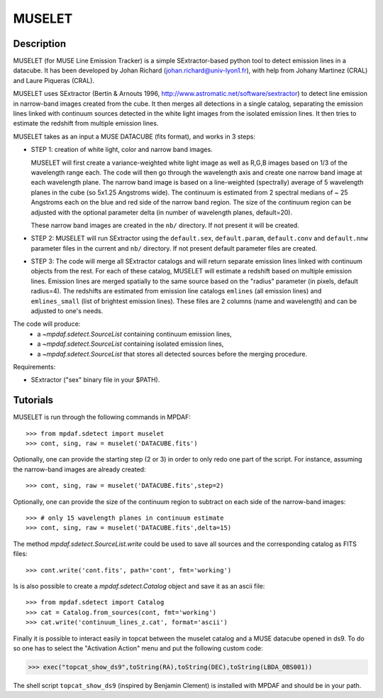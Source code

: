*******
MUSELET
*******

.. figure:: _static/muselet/muselet_logo.jpg
  :align: center

Description
===========

MUSELET (for MUSE Line Emission Tracker) is a simple SExtractor-based python
tool to detect emission lines in a datacube. It has been developed by Johan
Richard (johan.richard@univ-lyon1.fr), with help from Johany Martinez (CRAL)
and Laure Piqueras (CRAL).

MUSELET uses SExtractor (Bertin & Arnouts 1996,
http://www.astromatic.net/software/sextractor) to detect line emission in
narrow-band images created from the cube. It then merges all detections in
a single catalog, separating the emission lines linked with continuum sources
detected in the white light images from the isolated emission lines. It then
tries to estimate the redshift from multiple emission lines.

MUSELET takes as an input a MUSE DATACUBE (fits format), and works in 3 steps:

- STEP 1: creation of white light, color and narrow band images.

  MUSELET will first create a variance-weighted white light image as well as
  R,G,B images based on 1/3 of the wavelength range each.  The code will then
  go through the wavelength axis and create one narrow band image at each
  wavelength plane.  The narrow band image is based on a line-weighted
  (spectrally) average of 5 wavelength planes in the cube (so 5x1.25 Angstroms
  wide). The continuum is estimated from 2 spectral medians of ~ 25 Angstroms
  each on the blue and red side of the narrow band region. The size of the
  continuum region can be adjusted with the optional parameter delta (in
  number of wavelength planes, default=20).

  These narrow band images are created in the ``nb/`` directory. If not present
  it will be created.

- STEP 2: MUSELET will run SExtractor using the ``default.sex``,
  ``default.param``, ``default.conv`` and ``default.nnw`` parameter files in
  the current and ``nb/`` directory. If not present default parameter files are
  created.

- STEP 3: The code will merge all SExtractor catalogs and will return separate
  emission lines linked with continuum objects from the rest.  For each of
  these catalog, MUSELET will estimate a redshift based on multiple emission
  lines. Emission lines are merged spatially to the same source based on the
  "radius" parameter (in pixels, default radius=4).  The redshifts are
  estimated from emission line catalogs ``emlines`` (all emission lines) and
  ``emlines_small`` (list of brightest emission lines). These files are
  2 columns (name and wavelength) and can be adjusted to one's needs.

The code will produce:
  - a `~mpdaf.sdetect.SourceList` containing continuum emission lines,
  - a `~mpdaf.sdetect.SourceList` containing isolated emission lines,
  - a `~mpdaf.sdetect.SourceList` that stores all detected sources before the
    merging procedure.

Requirements:

- SExtractor ("sex" binary file in your $PATH).

Tutorials
=========

MUSELET is run through the following commands in MPDAF::

  >>> from mpdaf.sdetect import muselet
  >>> cont, sing, raw = muselet('DATACUBE.fits')

Optionally, one can provide the starting step (2 or 3) in order to only redo
one part of the script. For instance, assuming the narrow-band images are
already created::

  >>> cont, sing, raw = muselet('DATACUBE.fits',step=2)

Optionally, one can provide the size of the continuum region to subtract on
each side of the narrow-band images::

  >>> # only 15 wavelength planes in continuum estimate
  >>> cont, sing, raw = muselet('DATACUBE.fits',delta=15)

The method `mpdaf.sdetect.SourceList.write` could be used to save all
sources and the corresponding catalog  as FITS files::

  >>> cont.write('cont.fits', path='cont', fmt='working')

Is is also possible to create a `mpdaf.sdetect.Catalog` object and save
it as an ascii file::

  >>> from mpdaf.sdetect import Catalog
  >>> cat = Catalog.from_sources(cont, fmt='working')
  >>> cat.write('continuum_lines_z.cat', format='ascii')

Finally it is possible to interact easily in topcat between the muselet catalog
and a MUSE datacube opened in ds9. To do so one has to select the "Activation
Action" menu and put the following custom code:

>>> exec("topcat_show_ds9",toString(RA),toString(DEC),toString(LBDA_OBS001))

.. figure:: _static/muselet/topcat_muselet_catalogs.png

The shell script ``topcat_show_ds9`` (inspired by Benjamin Clement) is
installed with MPDAF and should be in your path.
